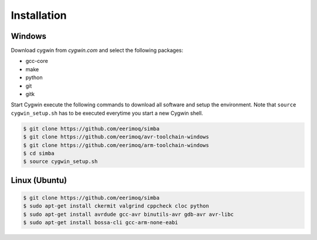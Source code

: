 Installation
============

Windows
-------

Download cygwin from `cygwin.com` and select the following packages:

* gcc-core
* make
* python
* git
* gitk

Start Cygwin execute the following commands to download all software
and setup the environment. Note that ``source cygwin_setup.sh`` has to
be executed everytime you start a new Cygwin shell.

.. code-block:: c

   $ git clone https://github.com/eerimoq/simba
   $ git clone https://github.com/eerimoq/avr-toolchain-windows
   $ git clone https://github.com/eerimoq/arm-toolchain-windows
   $ cd simba
   $ source cygwin_setup.sh

Linux (Ubuntu)
--------------

.. code-block:: c

   $ git clone https://github.com/eerimoq/simba
   $ sudo apt-get install ckermit valgrind cppcheck cloc python
   $ sudo apt-get install avrdude gcc-avr binutils-avr gdb-avr avr-libc
   $ sudo apt-get install bossa-cli gcc-arm-none-eabi
